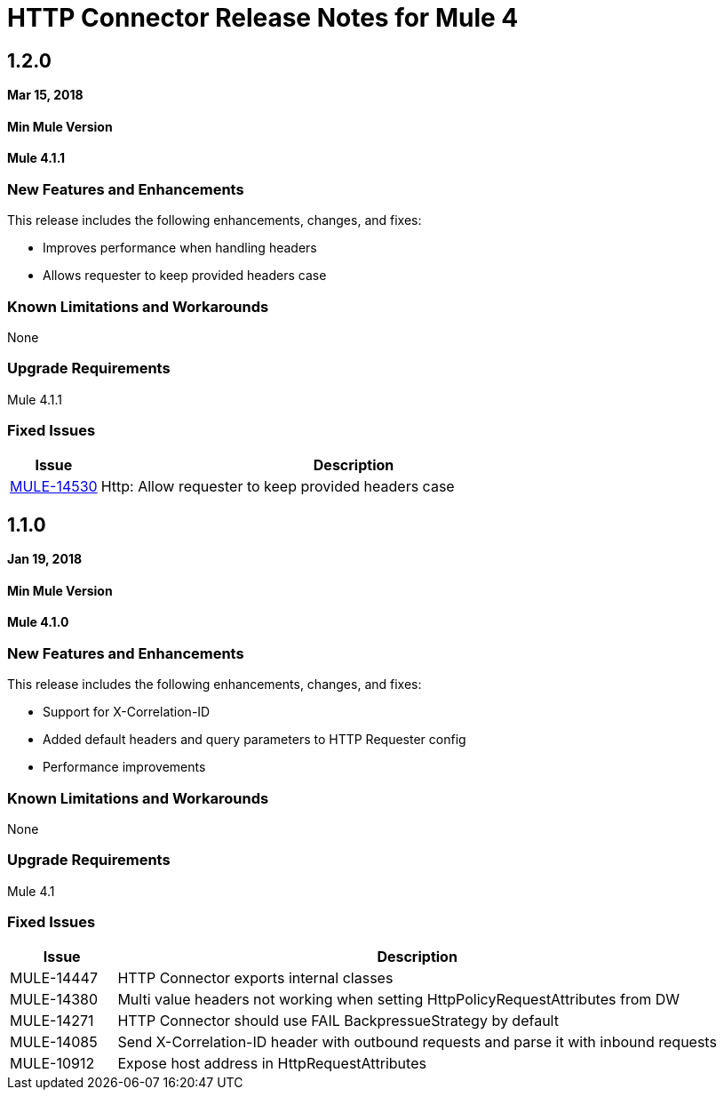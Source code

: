 // Product_Name Version number/date Release Notes
= HTTP Connector Release Notes for Mule 4
:keywords: mule, HTTP, connector, release notes

== 1.2.0
*Mar 15, 2018*

==== Min Mule Version
*Mule 4.1.1*

=== New Features and Enhancements

This release includes the following enhancements, changes, and fixes:

* Improves performance when handling headers
* Allows requester to keep provided headers case

=== Known Limitations and Workarounds

None

=== Upgrade Requirements

Mule 4.1.1

=== Fixed Issues

[%header,cols="15a,85a"]
|===
|Issue |Description
// Fixed Issues
| link:https://www.mulesoft.org/jira/browse/MULE-14530[MULE-14530] | Http: Allow requester to keep provided headers case
|===

== 1.1.0
*Jan 19, 2018*

==== Min Mule Version
*Mule 4.1.0*

=== New Features and Enhancements

This release includes the following enhancements, changes, and fixes:

* Support for X-Correlation-ID
* Added default headers and query parameters to HTTP Requester config
* Performance improvements

=== Known Limitations and Workarounds

None

=== Upgrade Requirements

Mule 4.1

=== Fixed Issues

[%header,cols="15a,85a"]
|===
|Issue |Description
// Fixed Issues
| MULE-14447 | HTTP Connector exports internal classes
| MULE-14380 | Multi value headers not working when setting HttpPolicyRequestAttributes from DW
//
// -------------------------------
// - Enhancement Request Issues
// -------------------------------
| MULE-14271 | HTTP Connector should use FAIL BackpressueStrategy by default
| MULE-14085 | Send X-Correlation-ID header with outbound requests and parse it with inbound requests
| MULE-10912 | Expose host address in HttpRequestAttributes
|===
